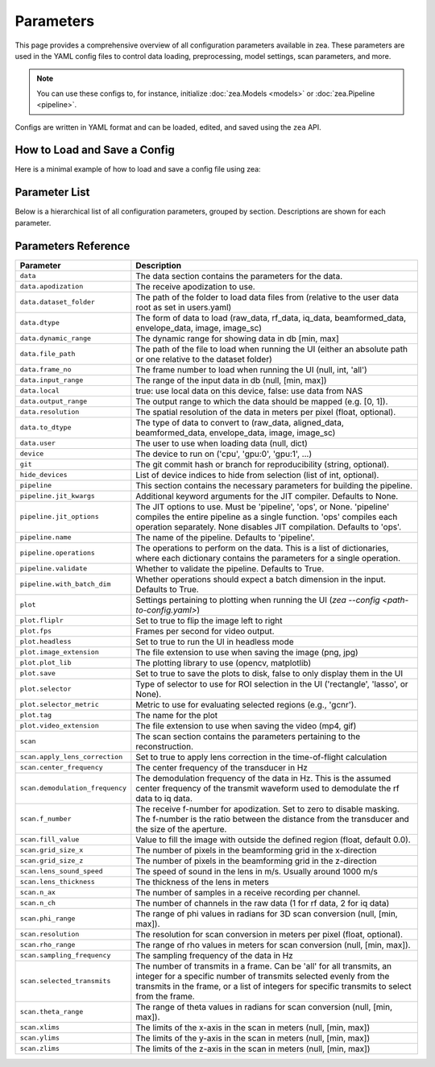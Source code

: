 .. THIS FILE WAS AUTOGENERATED USING docs/parameters_doc.py. DO NOT EDIT MANUALLY.

.. _parameters:

Parameters
===========

This page provides a comprehensive overview of all configuration parameters available in zea.
These parameters are used in the YAML config files to control data loading, preprocessing, model settings, scan parameters, and more.

.. note::
  You can use these configs to, for instance, initialize :doc:`zea.Models <models>` or :doc:`zea.Pipeline <pipeline>`.

Configs are written in YAML format and can be loaded, edited, and saved using the ``zea`` API.

-------------------------------
How to Load and Save a Config
-------------------------------

Here is a minimal example of how to load and save a config file using zea:

.. doctest::

    >>> from zea import Config
    >>> from zea.config import check_config

    >>> # Load a config from file
    >>> config = Config.from_yaml("../configs/config_picmus_rf.yaml")
    >>> # or some predefined from Hugging Face Hub
    >>> config = Config.from_hf("zeahub/configs", "config_picmus_rf.yaml", repo_type="dataset")

    >>> # We can check if the config has valid parameters (zea compliance)
    >>> config = check_config(config)

    >>> # Access or change parameters
    >>> config.scan.sampling_frequency = 8e6
    >>> print(config.scan.sampling_frequency)
    8000000.0

    >>> # Save the config back to file
    >>> config.save_to_yaml("my_new_config.yaml")


-------------------------------
Parameter List
-------------------------------

Below is a hierarchical list of all configuration parameters, grouped by section.
Descriptions are shown for each parameter.

.. contents::
   :local:
   :depth: 2

-------------------------------
Parameters Reference
-------------------------------

.. list-table::
   :header-rows: 1
   :widths: 20 80

   * - **Parameter**
     - **Description**
   * - ``data``
     - The data section contains the parameters for the data.
   * - ``data.apodization``
     - The receive apodization to use.
   * - ``data.dataset_folder``
     - The path of the folder to load data files from (relative to the user data root as set in users.yaml)
   * - ``data.dtype``
     - The form of data to load (raw_data, rf_data, iq_data, beamformed_data, envelope_data, image, image_sc)
   * - ``data.dynamic_range``
     - The dynamic range for showing data in db [min, max]
   * - ``data.file_path``
     - The path of the file to load when running the UI (either an absolute path or one relative to the dataset folder)
   * - ``data.frame_no``
     - The frame number to load when running the UI (null, int, 'all')
   * - ``data.input_range``
     - The range of the input data in db (null, [min, max])
   * - ``data.local``
     - true: use local data on this device, false: use data from NAS
   * - ``data.output_range``
     - The output range to which the data should be mapped (e.g. [0, 1]).
   * - ``data.resolution``
     - The spatial resolution of the data in meters per pixel (float, optional).
   * - ``data.to_dtype``
     - The type of data to convert to (raw_data, aligned_data, beamformed_data, envelope_data, image, image_sc)
   * - ``data.user``
     - The user to use when loading data (null, dict)
   * - ``device``
     - The device to run on ('cpu', 'gpu:0', 'gpu:1', ...)
   * - ``git``
     - The git commit hash or branch for reproducibility (string, optional).
   * - ``hide_devices``
     - List of device indices to hide from selection (list of int, optional).
   * - ``pipeline``
     - This section contains the necessary parameters for building the pipeline.
   * - ``pipeline.jit_kwargs``
     - Additional keyword arguments for the JIT compiler. Defaults to None.
   * - ``pipeline.jit_options``
     - The JIT options to use. Must be 'pipeline', 'ops', or None. 'pipeline' compiles the entire pipeline as a single function. 'ops' compiles each operation separately. None disables JIT compilation. Defaults to 'ops'.
   * - ``pipeline.name``
     - The name of the pipeline. Defaults to 'pipeline'.
   * - ``pipeline.operations``
     - The operations to perform on the data. This is a list of dictionaries, where each dictionary contains the parameters for a single operation.
   * - ``pipeline.validate``
     - Whether to validate the pipeline. Defaults to True.
   * - ``pipeline.with_batch_dim``
     - Whether operations should expect a batch dimension in the input. Defaults to True.
   * - ``plot``
     - Settings pertaining to plotting when running the UI (`zea --config <path-to-config.yaml>`)
   * - ``plot.fliplr``
     - Set to true to flip the image left to right
   * - ``plot.fps``
     - Frames per second for video output.
   * - ``plot.headless``
     - Set to true to run the UI in headless mode
   * - ``plot.image_extension``
     - The file extension to use when saving the image (png, jpg)
   * - ``plot.plot_lib``
     - The plotting library to use (opencv, matplotlib)
   * - ``plot.save``
     - Set to true to save the plots to disk, false to only display them in the UI
   * - ``plot.selector``
     - Type of selector to use for ROI selection in the UI ('rectangle', 'lasso', or None).
   * - ``plot.selector_metric``
     - Metric to use for evaluating selected regions (e.g., 'gcnr').
   * - ``plot.tag``
     - The name for the plot
   * - ``plot.video_extension``
     - The file extension to use when saving the video (mp4, gif)
   * - ``scan``
     - The scan section contains the parameters pertaining to the reconstruction.
   * - ``scan.apply_lens_correction``
     - Set to true to apply lens correction in the time-of-flight calculation
   * - ``scan.center_frequency``
     - The center frequency of the transducer in Hz
   * - ``scan.demodulation_frequency``
     - The demodulation frequency of the data in Hz. This is the assumed center frequency of the transmit waveform used to demodulate the rf data to iq data.
   * - ``scan.f_number``
     - The receive f-number for apodization. Set to zero to disable masking. The f-number is the ratio between the distance from the transducer and the size of the aperture.
   * - ``scan.fill_value``
     - Value to fill the image with outside the defined region (float, default 0.0).
   * - ``scan.grid_size_x``
     - The number of pixels in the beamforming grid in the x-direction
   * - ``scan.grid_size_z``
     - The number of pixels in the beamforming grid in the z-direction
   * - ``scan.lens_sound_speed``
     - The speed of sound in the lens in m/s. Usually around 1000 m/s
   * - ``scan.lens_thickness``
     - The thickness of the lens in meters
   * - ``scan.n_ax``
     - The number of samples in a receive recording per channel.
   * - ``scan.n_ch``
     - The number of channels in the raw data (1 for rf data, 2 for iq data)
   * - ``scan.phi_range``
     - The range of phi values in radians for 3D scan conversion (null, [min, max]).
   * - ``scan.resolution``
     - The resolution for scan conversion in meters per pixel (float, optional).
   * - ``scan.rho_range``
     - The range of rho values in meters for scan conversion (null, [min, max]).
   * - ``scan.sampling_frequency``
     - The sampling frequency of the data in Hz
   * - ``scan.selected_transmits``
     - The number of transmits in a frame. Can be 'all' for all transmits, an integer for a specific number of transmits selected evenly from the transmits in the frame, or a list of integers for specific transmits to select from the frame.
   * - ``scan.theta_range``
     - The range of theta values in radians for scan conversion (null, [min, max]).
   * - ``scan.xlims``
     - The limits of the x-axis in the scan in meters (null, [min, max])
   * - ``scan.ylims``
     - The limits of the y-axis in the scan in meters (null, [min, max])
   * - ``scan.zlims``
     - The limits of the z-axis in the scan in meters (null, [min, max])
